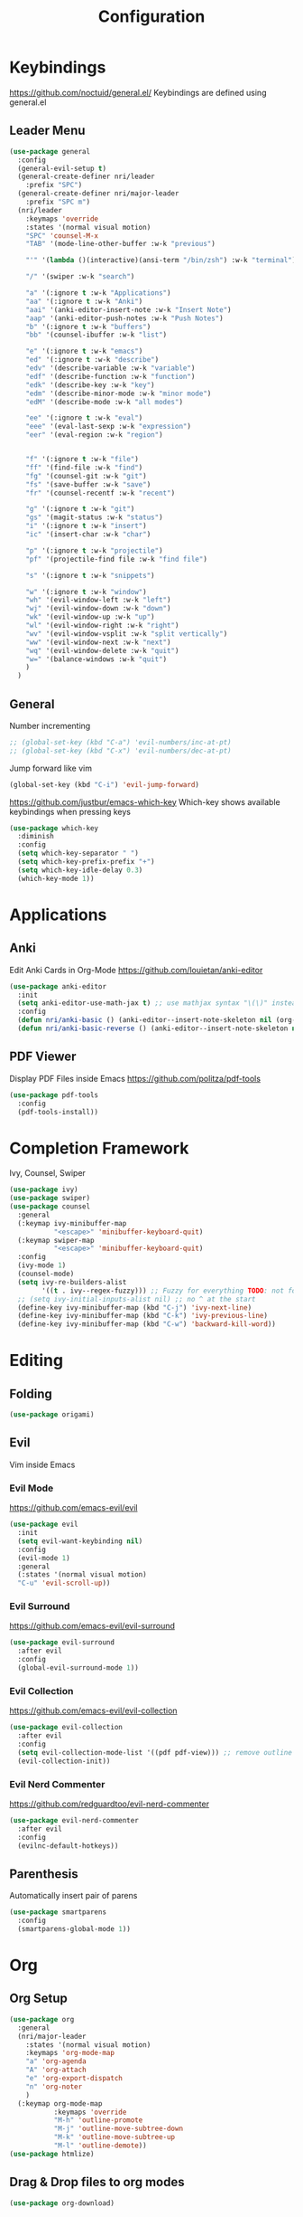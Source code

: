 #+TITLE: Configuration
* Keybindings
  https://github.com/noctuid/general.el/
  Keybindings are defined using general.el
** Leader Menu
   #+BEGIN_SRC emacs-lisp
     (use-package general
       :config
       (general-evil-setup t)
       (general-create-definer nri/leader
         :prefix "SPC")
       (general-create-definer nri/major-leader
         :prefix "SPC m")
       (nri/leader
         :keymaps 'override
         :states '(normal visual motion)
         "SPC" 'counsel-M-x
         "TAB" '(mode-line-other-buffer :w-k "previous")

         "'" '(lambda ()(interactive)(ansi-term "/bin/zsh") :w-k "terminal")

         "/" '(swiper :w-k "search")

         "a" '(:ignore t :w-k "Applications")
         "aa" '(:ignore t :w-k "Anki")
         "aai" '(anki-editor-insert-note :w-k "Insert Note")
         "aap" '(anki-editor-push-notes :w-k "Push Notes")
         "b" '(:ignore t :w-k "buffers")
         "bb" '(counsel-ibuffer :w-k "list")

         "e" '(:ignore t :w-k "emacs")
         "ed" '(:ignore t :w-k "describe")
         "edv" '(describe-variable :w-k "variable")
         "edf" '(describe-function :w-k "function")
         "edk" '(describe-key :w-k "key")
         "edm" '(describe-minor-mode :w-k "minor mode")
         "edM" '(describe-mode :w-k "all modes")

         "ee" '(:ignore t :w-k "eval")
         "eee" '(eval-last-sexp :w-k "expression")
         "eer" '(eval-region :w-k "region")


         "f" '(:ignore t :w-k "file")
         "ff" '(find-file :w-k "find")
         "fg" '(counsel-git :w-k "git")
         "fs" '(save-buffer :w-k "save")
         "fr" '(counsel-recentf :w-k "recent")

         "g" '(:ignore t :w-k "git")
         "gs" '(magit-status :w-k "status")
         "i" '(:ignore t :w-k "insert")
         "ic" '(insert-char :w-k "char")

         "p" '(:ignore t :w-k "projectile")
         "pf" '(projectile-find file :w-k "find file")

         "s" '(:ignore t :w-k "snippets")

         "w" '(:ignore t :w-k "window")
         "wh" '(evil-window-left :w-k "left")
         "wj" '(evil-window-down :w-k "down")
         "wk" '(evil-window-up :w-k "up")
         "wl" '(evil-window-right :w-k "right")
         "wv" '(evil-window-vsplit :w-k "split vertically")
         "ww" '(evil-window-next :w-k "next")
         "wq" '(evil-window-delete :w-k "quit")
         "w=" '(balance-windows :w-k "quit")
         )
       )
   #+END_SRC
** General

   Number incrementing

   #+BEGIN_SRC emacs-lisp
;; (global-set-key (kbd "C-a") 'evil-numbers/inc-at-pt)
;; (global-set-key (kbd "C-x") 'evil-numbers/dec-at-pt)
   #+END_SRC

   Jump forward like vim

   #+BEGIN_SRC emacs-lisp
(global-set-key (kbd "C-i") 'evil-jump-forward)
   #+END_SRC

   https://github.com/justbur/emacs-which-key
   Which-key shows available keybindings when pressing keys
   #+BEGIN_SRC emacs-lisp
     (use-package which-key
       :diminish
       :config
       (setq which-key-separator " ")
       (setq which-key-prefix-prefix "+")
       (setq which-key-idle-delay 0.3)
       (which-key-mode 1))
   #+END_SRC

* Applications
** Anki
   Edit Anki Cards in Org-Mode
   https://github.com/louietan/anki-editor
   #+BEGIN_SRC emacs-lisp
     (use-package anki-editor
       :init
       (setq anki-editor-use-math-jax t) ;; use mathjax syntax "\(\)" instead of latex
       :config
       (defun nri/anki-basic () (anki-editor--insert-note-skeleton nil (org-entry-get-with-inheritance anki-editor-prop-deck) "Header" "Basic" '("Front" "Back")))
       (defun nri/anki-basic-reverse () (anki-editor--insert-note-skeleton nil (org-entry-get-with-inheritance anki-editor-prop-deck) "Header" "Basic (and reversed card)" '("Front" "Back"))))
   #+END_SRC
** PDF Viewer
   Display PDF Files inside Emacs
   https://github.com/politza/pdf-tools
   #+BEGIN_SRC emacs-lisp
     (use-package pdf-tools
       :config
       (pdf-tools-install))

   #+END_SRC
* Completion Framework
  Ivy, Counsel, Swiper
  #+BEGIN_SRC emacs-lisp
    (use-package ivy)
    (use-package swiper)
    (use-package counsel
      :general
      (:keymap ivy-minibuffer-map
               "<escape>" 'minibuffer-keyboard-quit)
      (:keymap swiper-map
               "<escape>" 'minibuffer-keyboard-quit)
      :config
      (ivy-mode 1)
      (counsel-mode)
      (setq ivy-re-builders-alist
            '((t . ivy--regex-fuzzy))) ;; Fuzzy for everything TODO: not for swiper etc.
      ;; (setq ivy-initial-inputs-alist nil) ;; no ^ at the start
      (define-key ivy-minibuffer-map (kbd "C-j") 'ivy-next-line)
      (define-key ivy-minibuffer-map (kbd "C-k") 'ivy-previous-line)
      (define-key ivy-minibuffer-map (kbd "C-w") 'backward-kill-word))
  #+END_SRC
* Editing
** Folding
   #+BEGIN_SRC emacs-lisp
     (use-package origami)
   #+END_SRC
** Evil
   Vim inside Emacs
*** Evil Mode
    https://github.com/emacs-evil/evil
    #+BEGIN_SRC emacs-lisp
           (use-package evil
             :init
             (setq evil-want-keybinding nil)
             :config
             (evil-mode 1)
             :general
             (:states '(normal visual motion)
             "C-u" 'evil-scroll-up))
    #+END_SRC
*** Evil Surround
    https://github.com/emacs-evil/evil-surround
    #+BEGIN_SRC emacs-lisp
     (use-package evil-surround
       :after evil
       :config
       (global-evil-surround-mode 1))
    #+END_SRC
*** Evil Collection
    https://github.com/emacs-evil/evil-collection
    #+BEGIN_SRC emacs-lisp
      (use-package evil-collection
        :after evil
        :config
        (setq evil-collection-mode-list '((pdf pdf-view))) ;; remove outline from evil-collection, messes up org-mode bindings
        (evil-collection-init))
    #+END_SRC
*** Evil Nerd Commenter
    https://github.com/redguardtoo/evil-nerd-commenter
    #+BEGIN_SRC emacs-lisp
      (use-package evil-nerd-commenter
        :after evil
        :config
        (evilnc-default-hotkeys))
    #+END_SRC
** Parenthesis
   Automatically insert pair of parens
   #+BEGIN_SRC emacs-lisp
     (use-package smartparens
       :config
       (smartparens-global-mode 1))
   #+END_SRC
* Org
** Org Setup
   #+BEGIN_SRC emacs-lisp
     (use-package org
       :general
       (nri/major-leader
         :states '(normal visual motion)
         :keymaps 'org-mode-map
         "a" 'org-agenda
         "A" 'org-attach
         "e" 'org-export-dispatch
         "n" 'org-noter
         )
       (:keymap org-mode-map
                :keymaps 'override
                "M-h" 'outline-promote
                "M-j" 'outline-move-subtree-down
                "M-k" 'outline-move-subtree-up
                "M-l" 'outline-demote))
     (use-package htmlize)
   #+END_SRC
** Drag & Drop files to org modes
   #+BEGIN_SRC emacs-lisp
  (use-package org-download)
   #+END_SRC


** show entities as UTF8 characters
   #+BEGIN_SRC emacs-lisp
    (setq org-pretty-entities t)
   #+END_SRC

** store Latex preview in /tmp
   This gets rid of the ltximg directories when using latex fragments
   #+BEGIN_SRC emacs-lisp
   (setq org-preview-latex-image-directory "/tmp/org/ltximg/")
   #+END_SRC
** Latex preview
   #+BEGIN_SRC emacs-lisp
    ;; latex preview larger
    (setq org-format-latex-options (plist-put org-format-latex-options :scale 2.0))
   #+END_SRC


** Bullets
   Nicer looking bullets
   #+BEGIN_SRC emacs-lisp
    (use-package org-bullets
      :init
      (add-hook 'org-mode-hook (lambda () (org-bullets-mode 1))))
   #+END_SRC
** Babel
   #+BEGIN_SRC emacs-lisp
     ;; active Babel languages
     (org-babel-do-load-languages
      'org-babel-load-languages
      '((gnuplot . t)))
     ;; add additional languages with '((language . t)))
   #+END_SRC
** Org Noter
   Annotate PDF files within org-mode
   #+BEGIN_SRC emacs-lisp
   (use-package org-noter)
   #+END_SRC
* Autocompletion
** Company Mode
   #+BEGIN_SRC emacs-lisp
    (use-package company
      :diminish)
   #+END_SRC
** Company Mode Formatting
   #+BEGIN_SRC emacs-lisp
   ;; auto completion
   ;;(custom-set-faces
   ;;'(company-tooltip-common
   ;;  ((t (:inherit company-tooltip :weight bold :underline nil))))
   ;; '(company-tooltip-common-selection
    ;;  ((t (:inherit company-tooltip-selection :weight bold :underline nil)))))
   ;;(setq company-tooltip-limit 5
   ;; company-tooltip-align-annotations t
   ;; company-go-show-annotation t
   ;; company-tooltip-minimum 5)
   #+END_SRC
* Misc
** Reload changed files automatically
   #+BEGIN_SRC emacs-lisp
     (global-auto-revert-mode)
   #+END_SRC
** Seperate Custom File
   This gets rid of the auto generated data that 'custom' saves to the init file
   #+BEGIN_SRC emacs-lisp
     (setq custom-file "~/.emacs.d/custom.el")
     (load-file custom-file)
   #+END_SRC
** Save session
   #+BEGIN_SRC emacs-lisp
     ;; (desktop-save-mode 1)
   #+END_SRC
** Quit ediff without prompt
   #+BEGIN_SRC emacs-lisp
     (defun disable-y-or-n-p (orig-fun &rest args)
       (cl-letf (((symbol-function 'y-or-n-p) (lambda (prompt) t)))
         (apply orig-fun args)))
     (advice-add 'ediff-quit :around #'disable-y-or-n-p)
   #+END_SRC

** Kill processes without prompt when quitting
   #+BEGIN_SRC emacs-lisp
     (setq confirm-kill-processes nil)
   #+END_SRC
** No annoying prompts when creating a new file
   #+BEGIN_SRC emacs-lisp
  (setq confirm-nonexistent-file-or-buffer nil
   helm-ff-newfile-prompt-p nil
  ido-create-new-buffer 'always)
   #+END_SRC
** y/n is enough
   #+BEGIN_SRC emacs-lisp
   (defalias 'yes-or-no-p 'y-or-n-p)
   #+END_SRC
** UTF-8 Encoding
   #+BEGIN_SRC emacs-lisp
   (setq locale-coding-system 'utf-8) ; pretty
   (set-terminal-coding-system 'utf-8) ; pretty
   (set-keyboard-coding-system 'utf-8) ; pretty
   (set-selection-coding-system 'utf-8) ; please
   (prefer-coding-system 'utf-8) ; with sugar on top
   (setq-default indent-tabs-mode nil)
   #+END_SRC
** Unique buffer names when same file names
   #+BEGIN_SRC emacs-lisp
   (setq uniquify-buffer-name-style 'forward)
   #+END_SRC
** Recent files
   #+BEGIN_SRC emacs-lisp
     (recentf-mode 1)
     (setq recentf-max-menu-items 25)
   #+END_SRC
** Disable lock files
   #+BEGIN_SRC emacs-lisp
     (setq create-lockfiles nil)
   #+END_SRC
** Higher GC treshold
   Allow 20MB before calling the garbage collection. Default ist 0.8MB.
   #+BEGIN_SRC emacs-lisp
     (setq gc-cons-threshold 20000000)
   #+END_SRC
** Delete trailing whitespace on save
   #+BEGIN_SRC emacs-lisp
   (add-hook 'before-save-hook 'delete-trailing-whitespace)
   #+END_SRC
** Single Space after periods
   #+BEGIN_SRC emacs-lisp
     (setq sentence-end-double-space nil)
   #+END_SRC
** Always end with a new line
   #+BEGIN_SRC emacs-lisp
     (setq require-final-newline t)
   #+END_SRC
** No Backup Files (~)
   #+BEGIN_SRC emacs-lisp
     (setq make-backup-files nil) ;; TODO only in git?
   #+END_SRC
** No auto-save files (##)
   #+BEGIN_SRC emacs-lisp
     (setq auto-save-default nil) ;; TODO only in git?
   #+END_SRC
* Flycheck
  #+BEGIN_SRC emacs-lisp
  (use-package flycheck
    :diminish
    :init (global-flycheck-mode))
  #+END_SRC
* EditorConfig
  #+BEGIN_SRC emacs-lisp
     (use-package editorconfig
       :diminish
       :config
       (editorconfig-mode 1))
  #+END_SRC
* Git
** Magit
   https://github.com/magit/magit
   #+BEGIN_SRC emacs-lisp
     (use-package magit)
   #+END_SRC
** Start commit message in insert mode
   #+BEGIN_SRC emacs-lisp
     (add-hook 'git-commit-mode-hook 'evil-insert-state)
   #+END_SRC

* Unfinished
** Mode line

   format git status

   #+BEGIN_SRC emacs-lisp
 ;; (defadvice vc-mode-line (after strip-backend () activate)
 ;;   (when (stringp vc-mode)
 ;;     (let ((noback (replace-regexp-in-string
 ;;                    (format "^ %s" (vc-backend buffer-file-name))
 ;;                    " " vc-mode)))
 ;;       (setq vc-mode noback))))        ;
   #+END_SRC
** Terminal
   - make URLs clickable
   #+BEGIN_SRC emacs-lisp
     (add-hook 'term-mode-hook
               (lambda ()
                 (goto-address-mode)))
   #+END_SRC

* UI
** Font
   #+BEGIN_SRC emacs-lisp
   (set-frame-font "Source Code Pro-13" nil t)
   #+END_SRC

** Theme
   doom
   #+BEGIN_SRC emacs-lisp
   (use-package doom-themes)

   #+END_SRC
   Poet
   #+BEGIN_SRC emacs-lisp
(use-package poet-theme)

   #+END_SRC
   Spacemacs Theme
   #+BEGIN_SRC emacs-lisp
(use-package spacemacs-theme
:defer t
:init
(load-theme 'spacemacs-dark t ))

   #+END_SRC
   solarized-theme https://github.com/bbatsov/solarized-emacs
   #+BEGIN_SRC emacs-lisp
     (use-package solarized-theme
       :defer 10
       :init
       (setq solarized-use-variable-pitch nil))
     ;; (load-theme 'solarized-dark)
   #+END_SRC
** Misc
*** relative line numbers
    #+BEGIN_SRC emacs-lisp
     (setq display-line-numbers 'relative)
     (global-display-line-numbers-mode)
    #+END_SRC
*** visual stuff
    #+BEGIN_SRC emacs-lisp
     (setq line-spacing 0.1)
     (setq left-margin-width 2)
     (setq right-margin-width 2)

     ;; Turn off the blinking cursor
     (blink-cursor-mode -1)
    #+END_SRC
*** Show matching parens
    #+BEGIN_SRC emacs-lisp
     (setq show-paren-delay 0)
     (show-paren-mode 1)
    #+END_SRC
*** show eldoc near point
    buggy, doesn't display current arguments
    disabled for now

    #+BEGIN_SRC emacs-lisp
     ;;     (defun nri/eldoc-display-near-point (format-string &rest args)
     ;;      "Display eldoc message near point."
     ;;      (when format-string
     ;;        (pos-tip-show (apply 'format format-string args) nil nil nil)))
     ;; (setq eldoc-message-function #'nri/eldoc-display-near-point)
    #+END_SRC

*** transparency
    #+BEGIN_SRC emacs-lisp

;(set-frame-parameter (selected-frame) 'alpha '(85 50))
;(add-to-list 'default-frame-alist '(alpha 85 50))
    #+END_SRC
** Scrolling
   #+BEGIN_SRC emacs-lisp
     (setq scroll-step 1
           scroll-conservatively 10000)

   #+END_SRC
** Mode Line
*** Diminish
    [[https://github.com/myrjola/diminish.el][Diminish]] hides modes in the mode line
    #+BEGIN_SRC emacs-lisp
     (use-package diminish)
    #+END_SRC
**** Diminish Undo-Tree
     #+BEGIN_SRC emacs-lisp
       (diminish 'undo-tree-mode)
     #+END_SRC
**** Diminish Auto-Revert
     #+BEGIN_SRC emacs-lisp
     (diminish 'auto-revert-mode)
     #+END_SRC

* Projectile
  #+BEGIN_SRC emacs-lisp
    (use-package projectile
      :diminish
      :config
      (setq projectile-completion-system 'ivy))

  #+END_SRC
* Markdown

  #+BEGIN_SRC emacs-lisp
    (use-package markdown-mode)
  #+END_SRC
* Languages
** Emacs Lisp
   #+BEGIN_SRC emacs-lisp

   #+END_SRC
* Snippets
** Yasnippet
   #+BEGIN_SRC emacs-lisp
  ;; (use-package yasnippet)
   #+END_SRC
** TODO auto-yasnippet
   # https://github.com/abo-abo/auto-yasnippet
   # Create Snippets on the go
   # #+BEGIN_SRC emacs-lisp
   #   (use-package auto-yasnippet)
   # #+END_SRC
